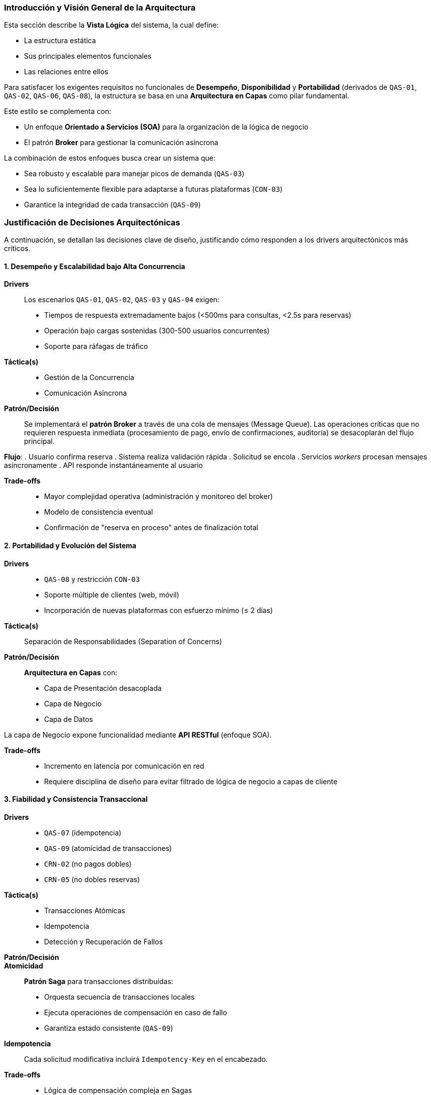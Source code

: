 === Introducción y Visión General de la Arquitectura

Esta sección describe la *Vista Lógica* del sistema, la cual define:

* La estructura estática
* Sus principales elementos funcionales
* Las relaciones entre ellos

Para satisfacer los exigentes requisitos no funcionales de *Desempeño*, *Disponibilidad* y *Portabilidad* (derivados de `QAS-01`, `QAS-02`, `QAS-06`, `QAS-08`), la estructura se basa en una **Arquitectura en Capas** como pilar fundamental.

Este estilo se complementa con:

* Un enfoque **Orientado a Servicios (SOA)** para la organización de la lógica de negocio
* El patrón **Broker** para gestionar la comunicación asíncrona

La combinación de estos enfoques busca crear un sistema que:

* Sea robusto y escalable para manejar picos de demanda (`QAS-03`)
* Sea lo suficientemente flexible para adaptarse a futuras plataformas (`CON-03`)
* Garantice la integridad de cada transacción (`QAS-09`)

=== Justificación de Decisiones Arquitectónicas

A continuación, se detallan las decisiones clave de diseño, justificando cómo responden a los drivers arquitectónicos más críticos.

==== 1. Desempeño y Escalabilidad bajo Alta Concurrencia

*Drivers*::
Los escenarios `QAS-01`, `QAS-02`, `QAS-03` y `QAS-04` exigen:
* Tiempos de respuesta extremadamente bajos (<500ms para consultas, <2.5s para reservas)
* Operación bajo cargas sostenidas (300-500 usuarios concurrentes)
* Soporte para ráfagas de tráfico
// Referenciar correctamente los drivers cuando estén hechos
*Táctica(s)*::
* Gestión de la Concurrencia
* Comunicación Asíncrona

*Patrón/Decisión*::
Se implementará el **patrón Broker** a través de una cola de mensajes (Message Queue). Las operaciones críticas que no requieren respuesta inmediata (procesamiento de pago, envío de confirmaciones, auditoría) se desacoplarán del flujo principal.

*Flujo*:
. Usuario confirma reserva
. Sistema realiza validación rápida
. Solicitud se encola
. Servicios _workers_ procesan mensajes asíncronamente
. API responde instantáneamente al usuario

*Trade-offs*::
* Mayor complejidad operativa (administración y monitoreo del broker)
* Modelo de consistencia eventual
* Confirmación de "reserva en proceso" antes de finalización total

==== 2. Portabilidad y Evolución del Sistema

*Drivers*::
* `QAS-08` y restricción `CON-03`
* Soporte múltiple de clientes (web, móvil)
* Incorporación de nuevas plataformas con esfuerzo mínimo (≤ 2 días)

*Táctica(s)*::
Separación de Responsabilidades (Separation of Concerns)

*Patrón/Decisión*::
**Arquitectura en Capas** con:
* Capa de Presentación desacoplada
* Capa de Negocio
* Capa de Datos

La capa de Negocio expone funcionalidad mediante **API RESTful** (enfoque SOA).

*Trade-offs*::
* Incremento en latencia por comunicación en red
* Requiere disciplina de diseño para evitar filtrado de lógica de negocio a capas de cliente

==== 3. Fiabilidad y Consistencia Transaccional

*Drivers*::
* `QAS-07` (idempotencia)
* `QAS-09` (atomicidad de transacciones)
* `CRN-02` (no pagos dobles)
* `CRN-05` (no dobles reservas)

*Táctica(s)*::
* Transacciones Atómicas
* Idempotencia
* Detección y Recuperación de Fallos

*Patrón/Decisión*::

*Atomicidad*::
**Patrón Saga** para transacciones distribuidas:
* Orquesta secuencia de transacciones locales
* Ejecuta operaciones de compensación en caso de fallo
* Garantiza estado consistente (`QAS-09`)

*Idempotencia*::
Cada solicitud modificativa incluirá `Idempotency-Key` en el encabezado.

*Trade-offs*::
* Lógica de compensación compleja en Sagas
* Overhead de almacenamiento y verificación de claves de idempotencia

==== 4. Seguridad de Datos Sensibles

*Drivers*::
* `QAS-05` y preocupación `CRN-01`
* Protección de Información Personalmente Identificable (PII)

*Táctica(s)*::
* Cifrado de Datos en Tránsito
* Autenticación y Autorización Centralizadas

*Patrón/Decisión*::
**API Gateway** como único punto de entrada:
* Termina conexiones SSL/TLS
* Valida tokens de autenticación (ej. JWT)
* Aplica políticas de seguridad globales

*Trade-offs*::
* Punto único de fallo (SPOF) - requiere configuración HA
* Salto de red adicional que impacta latencia

=== Descripción de Elementos Lógicos

La estructura lógica del sistema se organiza en los siguientes componentes principales:

==== Paquete: Clientes (Capa de Presentación)
*Responsabilidad*::
Aplicaciones orientadas al usuario:
* Aplicación Web
* Aplicación Móvil

*Función*::
* Interfaz de usuario (UI) y experiencia de usuario (UX)
* Consumo de API pública del sistema
* *No contienen lógica de negocio*

==== Paquete: API Gateway

*Responsabilidad*::
* Fachada del sistema
* Enrutamiento de peticiones
* Gestión de autenticación y autorización
* Aplicación de límites de tasa (rate limiting)
* Terminación SSL

==== Paquete: Servicios de Negocio (Capa de Negocio)

*Responsabilidad*::
*Corazón del sistema* - contiene lógica de dominio y reglas de negocio

*Servicios*::
* `ServicioDeReservas`:: Orquesta proceso de reserva, políticas de precios, cancelaciones
* `ServicioDeInventario`:: Gestiona disponibilidad de habitaciones, hoteles, lógica de overbooking
* `ServicioDePago`:: Integración con pasarelas de pago externas
* `ServicioDeGestiónHotelera`:: Funcionalidad de backoffice para administración

==== Paquete: Infraestructura (Capa de Infraestructura/Datos)

*Responsabilidad*::
Capacidades técnicas transversales

*Componentes*::
* `Acceso a datos`:: Implementa patrón Repositorio (ej. `IReservaRepository`, `SqlReservaRepository`)
* `Mensajería`:: Abstracción sobre Broker de mensajería para eventos (ej. `EventoCreadoPorReserva`)
* `Kernel compartido`:: Elementos de dominio compartidos (ej. `Divisa`, `RangoDeFechas`, entidades transversales)

image::logical-view.png[Diagrama de la Vista Lógica, width=700, align="center"]

